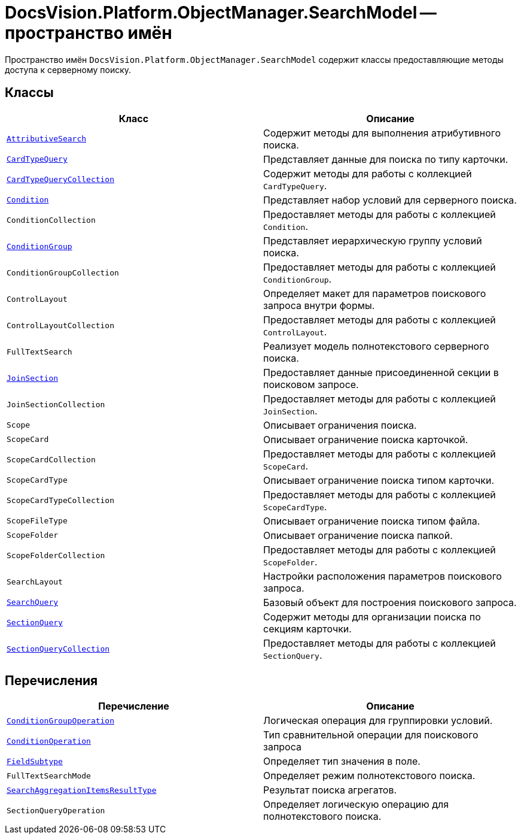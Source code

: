 = DocsVision.Platform.ObjectManager.SearchModel -- пространство имён

Пространство имён `DocsVision.Platform.ObjectManager.SearchModel` содержит классы предоставляющие методы доступа к серверному поиску.

== Классы

[cols=",",options="header"]
|===
|Класс |Описание
|`xref:api/DocsVision/Platform/ObjectManager/SearchModel/AttributiveSearch_CL.adoc[AttributiveSearch]` |Содержит методы для выполнения атрибутивного поиска.
|`xref:api/DocsVision/Platform/ObjectManager/SearchModel/CardTypeQuery_CL.adoc[CardTypeQuery]` |Представляет данные для поиска по типу карточки.
|`xref:api/DocsVision/Platform/ObjectManager/SearchModel/CardTypeQueryCollection_CL.adoc[CardTypeQueryCollection]` |Содержит методы для работы с коллекцией `CardTypeQuery`.
|`xref:api/DocsVision/Platform/ObjectManager/SearchModel/Condition_CL.adoc[Condition]` |Представляет набор условий для серверного поиска.
|`ConditionCollection` |Предоставляет методы для работы с коллекцией `Condition`.
|`xref:api/DocsVision/Platform/ObjectManager/SearchModel/ConditionGroup_CL.adoc[ConditionGroup]` |Представляет иерархическую группу условий поиска.
|`ConditionGroupCollection` |Предоставляет методы для работы с коллекцией `ConditionGroup`.
|`ControlLayout` |Определяет макет для параметров поискового запроса внутри формы.
|`ControlLayoutCollection` |Предоставляет методы для работы с коллекцией `ControlLayout`.
|`FullTextSearch` |Реализует модель полнотекстового серверного поиска.
|`xref:api/DocsVision/Platform/ObjectManager/SearchModel/JoinSection_CL.adoc[JoinSection]` |Предоставляет данные присоединенной секции в поисковом запросе.
|`JoinSectionCollection` |Предоставляет методы для работы с коллекцией `JoinSection`.
|`Scope` |Описывает ограничения поиска.
|`ScopeCard` |Описывает ограничение поиска карточкой.
|`ScopeCardCollection` |Предоставляет методы для работы с коллекцией `ScopeCard`.
|`ScopeCardType` |Описывает ограничение поиска типом карточки.
|`ScopeCardTypeCollection` |Предоставляет методы для работы с коллекцией `ScopeCardType`.
|`ScopeFileType` |Описывает ограничение поиска типом файла.
|`ScopeFolder` |Описывает ограничение поиска папкой.
|`ScopeFolderCollection` |Предоставляет методы для работы с коллекцией `ScopeFolder`.
|`SearchLayout` |Настройки расположения параметров поискового запроса.
|`xref:api/DocsVision/Platform/ObjectManager/SearchModel/SearchQuery_CL.adoc[SearchQuery]` |Базовый объект для построения поискового запроса.
|`xref:api/DocsVision/Platform/ObjectManager/SearchModel/SectionQuery_CL.adoc[SectionQuery]` |Содержит методы для организации поиска по секциям карточки.
|`xref:api/DocsVision/Platform/ObjectManager/SearchModel/SectionQueryCollection_CL.adoc[SectionQueryCollection]` |Предоставляет методы для работы с коллекцией `SectionQuery`.
|===

== Перечисления

[cols=",",options="header"]
|===
|Перечисление |Описание
|`xref:api/DocsVision/Platform/ObjectManager/SearchModel/ConditionGroupOperation_EN.adoc[ConditionGroupOperation]` |Логическая операция для группировки условий.
|`xref:api/DocsVision/Platform/ObjectManager/SearchModel/ConditionOperation_EN.adoc[ConditionOperation]` |Тип сравнительной операции для поискового запроса
|`xref:api/DocsVision/Platform/ObjectManager/SearchModel/FieldSubtype_EN.adoc[FieldSubtype]` |Определяет тип значения в поле.
|`FullTextSearchMode` |Определяет режим полнотекстового поиска.
|`xref:api/DocsVision/Platform/ObjectManager/SearchModel/SearchAggregationItemsResultType_EN.adoc[SearchAggregationItemsResultType]` |Результат поиска агрегатов.
|`SectionQueryOperation` |Определяет логическую операцию для полнотекстового поиска.
|===
